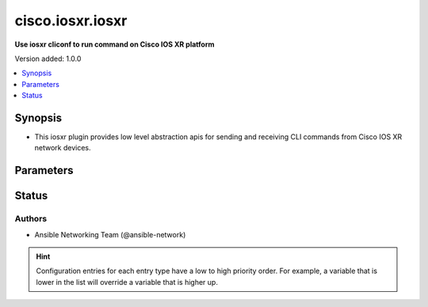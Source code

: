 .. _cisco.iosxr.iosxr_cliconf:


*****************
cisco.iosxr.iosxr
*****************

**Use iosxr cliconf to run command on Cisco IOS XR platform**


Version added: 1.0.0

.. contents::
   :local:
   :depth: 1


Synopsis
--------
- This iosxr plugin provides low level abstraction apis for sending and receiving CLI commands from Cisco IOS XR network devices.




Parameters
----------

.. raw:: html

    <table  border=0 cellpadding=0 class="documentation-table">
        <tr>
            <th colspan="1">Parameter</th>
            <th>Choices/<font color="blue">Defaults</font></th>
                <th>Configuration</th>
            <th width="100%">Comments</th>
        </tr>
            <tr>
                <td colspan="1">
                    <div class="ansibleOptionAnchor" id="parameter-"></div>
                    <b>commit_confirmed</b>
                    <a class="ansibleOptionLink" href="#parameter-" title="Permalink to this option"></a>
                    <div style="font-size: small">
                        <span style="color: purple">boolean</span>
                    </div>
                </td>
                <td>
                        <b>Default:</b><br/><div style="color: blue">"no"</div>
                </td>
                    <td>
                                <div>env:ANSIBLE_IOSXR_COMMIT_CONFIRMED</div>
                                <div>var: ansible_iosxr_commit_confirmed</div>
                    </td>
                <td>
                        <div>enable or disable commit confirmed mode</div>
                </td>
            </tr>
            <tr>
                <td colspan="1">
                    <div class="ansibleOptionAnchor" id="parameter-"></div>
                    <b>commit_confirmed_timeout</b>
                    <a class="ansibleOptionLink" href="#parameter-" title="Permalink to this option"></a>
                    <div style="font-size: small">
                        <span style="color: purple">integer</span>
                    </div>
                </td>
                <td>
                </td>
                    <td>
                                <div>env:ANSIBLE_IOSXR_COMMIT_CONFIRMED_TIMEOUT</div>
                                <div>var: ansible_iosxr_commit_confirmed_timeout</div>
                    </td>
                <td>
                        <div>Commits the configuration on a trial basis for the time specified in seconds or minutes.</div>
                </td>
            </tr>
            <tr>
                <td colspan="1">
                    <div class="ansibleOptionAnchor" id="parameter-"></div>
                    <b>config_commands</b>
                    <a class="ansibleOptionLink" href="#parameter-" title="Permalink to this option"></a>
                    <div style="font-size: small">
                        <span style="color: purple">list</span>
                         / <span style="color: purple">elements=string</span>
                    </div>
                    <div style="font-style: italic; font-size: small; color: darkgreen">added in 2.0.0</div>
                </td>
                <td>
                        <b>Default:</b><br/><div style="color: blue">[]</div>
                </td>
                    <td>
                                <div>var: ansible_iosxr_config_commands</div>
                    </td>
                <td>
                        <div>Specifies a list of commands that can make configuration changes to the target device.</div>
                        <div>When `ansible_network_single_user_mode` is enabled, if a command sent to the device is present in this list, the existing cache is invalidated.</div>
                </td>
            </tr>
    </table>
    <br/>








Status
------


Authors
~~~~~~~

- Ansible Networking Team (@ansible-network)


.. hint::
    Configuration entries for each entry type have a low to high priority order. For example, a variable that is lower in the list will override a variable that is higher up.
